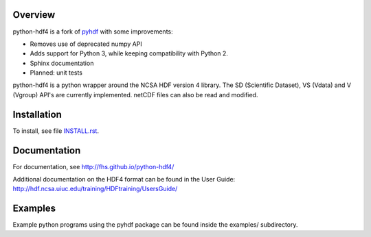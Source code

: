 Overview
========

python-hdf4 is a fork of pyhdf_ with some improvements:

- Removes use of deprecated numpy API
- Adds support for Python 3, while keeping compatibility with Python 2.
- Sphinx documentation
- Planned: unit tests

python-hdf4 is a python wrapper around the NCSA HDF version 4 library.
The SD (Scientific Dataset), VS (Vdata) and V (Vgroup) API's 
are currently implemented. netCDF files can also be 
read and modified.

.. _pyhdf: http://pysclint.sourceforge.net/pyhdf/

Installation
============

To install, see file `INSTALL.rst <INSTALL.rst>`_.

Documentation
=============

For documentation, see http://fhs.github.io/python-hdf4/

Additional documentation on the HDF4 format can be
found in the User Guide:
http://hdf.ncsa.uiuc.edu/training/HDFtraining/UsersGuide/

Examples
========

Example python programs using the pyhdf package
can be found inside the examples/ subdirectory.

